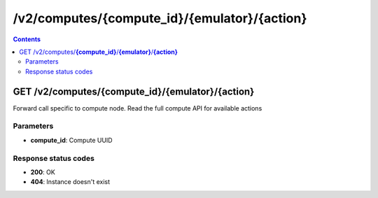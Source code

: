 /v2/computes/{compute_id}/{emulator}/{action}
------------------------------------------------------------------------------------------------------------------------------------------

.. contents::

GET /v2/computes/**{compute_id}**/**{emulator}**/**{action}**
~~~~~~~~~~~~~~~~~~~~~~~~~~~~~~~~~~~~~~~~~~~~~~~~~~~~~~~~~~~~~~~~~~~~~~~~~~~~~~~~~~~~~~~~~~~~~~~~~~~~~~~~~~~~~~~~~~~~~~~~~~~~~~~~~~~~~~~~~~~~~~~~~~~~~~~~~~~~~~
Forward call specific to compute node. Read the full compute API for available actions

Parameters
**********
- **compute_id**: Compute UUID

Response status codes
**********************
- **200**: OK
- **404**: Instance doesn't exist

